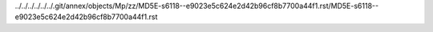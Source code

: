 ../../../../../../.git/annex/objects/Mp/zz/MD5E-s6118--e9023e5c624e2d42b96cf8b7700a44f1.rst/MD5E-s6118--e9023e5c624e2d42b96cf8b7700a44f1.rst
